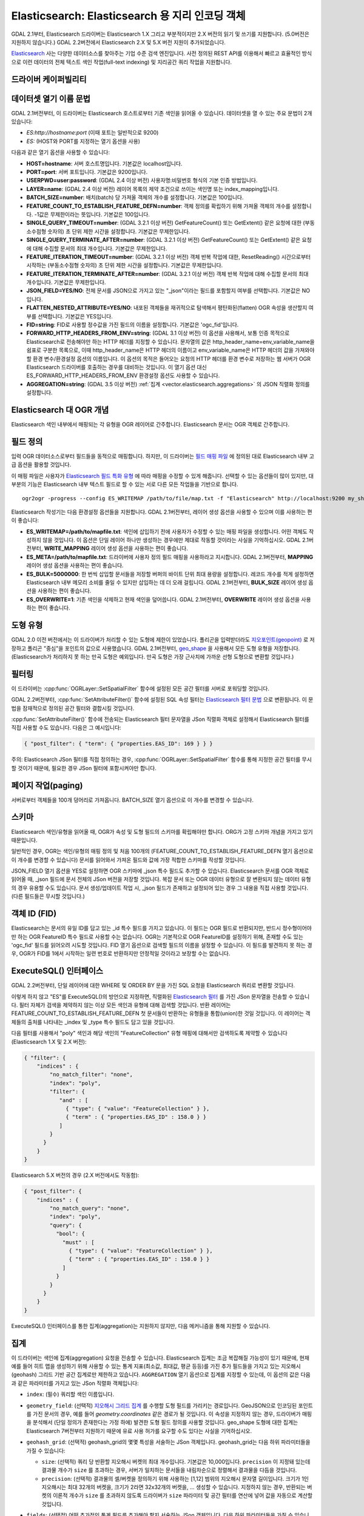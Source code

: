 .. _vector.elasticsearch:

Elasticsearch: Elasticsearch 용 지리 인코딩 객체
===============================================================

.. shortname:: Elasticsearch

.. build_dependencies:: libcurl

GDAL 2.1부터, Elasticsearch 드라이버는 Elasticsearch 1.X 그리고 부분적이지만 2.X 버전의 읽기 및 쓰기를 지원합니다. (5.0버전은 지원하지 않습니다.) GDAL 2.2버전에서 Elasticsearch 2.X 및 5.X 버전 지원이 추가되었습니다.

`Elasticsearch <http://elasticsearch.org/>`_ 사는 다양한 데이터소스를 찾아주는 기업 수준 검색 엔진입니다. 사전 정의된 REST API를 이용해서 빠르고 효율적인 방식으로 이런 데이터의 전체 텍스트 색인 작업(full-text indexing) 및 지리공간 쿼리 작업을 지원합니다.

드라이버 케이퍼빌리티
-------------------

.. supports_create::

.. supports_georeferencing::

데이터셋 열기 이름 문법
---------------------------

GDAL 2.1버전부터, 이 드라이버는 Elasticsearch 호스트로부터 기존 색인을 읽어올 수 있습니다. 데이터셋을 열 수 있는 주요 문법이 2개 있습니다:

-  *ES:http://hostname:port* (이때 포트는 일반적으로 9200)
-  *ES:* (HOST와 PORT를 지정하는 열기 옵션을 사용)

다음과 같은 열기 옵션을 사용할 수 있습니다:

-  **HOST=hostname**: 서버 호스트명입니다. 기본값은 localhost입니다.

-  **PORT=port**: 서버 포트입니다. 기본값은 9200입니다.

-  **USERPWD=user:password**: (GDAL 2.4 이상 버전)
   사용자명:비밀번호 형식의 기본 인증 방법입니다.

-  **LAYER=name**: (GDAL 2.4 이상 버전)
   레이어 목록의 제약 조건으로 쓰이는 색인명 또는 index_mapping입니다.

-  **BATCH_SIZE=number**: 배치(batch) 당 가져올 객체의 개수를 설정합니다. 기본값은 100입니다.

-  **FEATURE_COUNT_TO_ESTABLISH_FEATURE_DEFN=number**:
   객체 정의를 확립하기 위해 가져올 객체의 개수를 설정합니다. -1값은 무제한이라는 뜻입니다. 기본값은 100입니다.

-  **SINGLE_QUERY_TIMEOUT=number**: (GDAL 3.2.1 이상 버전)
   GetFeatureCount() 또는 GetExtent() 같은 요청에 대한 (부동소수점형 숫자의) 초 단위 제한 시간을 설정합니다. 기본값은 무제한입니다.

-  **SINGLE_QUERY_TERMINATE_AFTER=number**: (GDAL 3.2.1 이상 버전)
   GetFeatureCount() 또는 GetExtent() 같은 요청에 대해 수집할 문서의 최대 개수입니다. 기본값은 무제한입니다.

-  **FEATURE_ITERATION_TIMEOUT=number**: (GDAL 3.2.1 이상 버전)
   객체 반복 작업에 대한, ResetReading() 시간으로부터 시작하는 (부동소수점형 숫자의) 초 단위 제한 시간을 설정합니다. 기본값은 무제한입니다.

-  **FEATURE_ITERATION_TERMINATE_AFTER=number**: (GDAL 3.2.1 이상 버전)
   객체 반복 작업에 대해 수집할 문서의 최대 개수입니다. 기본값은 무제한입니다.

-  **JSON_FIELD=YES/NO**: 전체 문서를 JSON으로 가지고 있는 "_json"이라는 필드를 포함할지 여부를 선택합니다. 기본값은 NO입니다.

-  **FLATTEN_NESTED_ATTRIBUTE=YES/NO**: 내포된 객체들을 재귀적으로 탐색해서 평탄화된(flatten) OGR 속성을 생산할지 여부를 선택합니다. 기본값은 YES입니다.

-  **FID=string**: FID로 사용할 정수값을 가진 필드의 이름을 설정합니다. 기본값은 'ogc_fid'입니다.

-  **FORWARD_HTTP_HEADERS_FROM_ENV=string**: (GDAL 3.1 이상 버전)
   이 옵션을 사용해서, 보통 인증 목적으로 Elasticsearch로 전송해야만 하는 HTTP 헤더를 지정할 수 있습니다. 문자열의 값은 http_header_name=env_variable_name을 쉼표로 구분한 목록으로, 이때 http_header_name은 HTTP 헤더의 이름이고 env_variable_name은 HTTP 헤더의 값을 가져와야 할 환경 변수/환경설정 옵션의 이름입니다.
   이 옵션의 목적은 들어오는 요청의 HTTP 헤더를 환경 변수로 저장하는 웹 서버가 OGR Elasticsearch 드라이버를 호출하는 경우를 대비하는 것입니다. 이 열기 옵션 대신 ES_FORWARD_HTTP_HEADERS_FROM_ENV 환경설정 옵션도 사용할 수 있습니다.

-  **AGGREGATION=string**: (GDAL 3.5 이상 버전)
   :ref:`집계 <vector.elasticsearch.aggregations>` 의 JSON 직렬화 정의를 설정합니다.

Elasticsearch 대 OGR 개념
-----------------------------

Elasticsearch 색인 내부에서 매핑되는 각 유형을 OGR 레이어로 간주합니다. Elasticsearch 문서는 OGR 객체로 간주합니다.

필드 정의
-----------------

입력 OGR 데이터소스로부터 필드들을 동적으로 매핑합니다. 하지만, 이 드라이버는 `필드 매핑 파일 <http://code.google.com/p/ogr2elasticsearch/wiki/ModifyingtheIndex>`_ 에 정의된 대로 Elasticsearch 내부 고급 옵션을 활용할 것입니다.

이 매핑 파일은 사용자가 `Elasticsearch 필드 특화 유형 <http://www.elasticsearch.org/guide/reference/mapping/core-types.html>`_ 에 따라 매핑을 수정할 수 있게 해줍니다. 선택할 수 있는 옵션들이 많이 있지만, 대부분의 기능은 Elasticsearch 내부 텍스트 필드로 할 수 있는 서로 다른 모든 작업들을 기반으로 합니다.

::

   ogr2ogr -progress --config ES_WRITEMAP /path/to/file/map.txt -f "Elasticsearch" http://localhost:9200 my_shapefile.shp

Elasticsearch 작성기는 다음 환경설정 옵션들을 지원합니다. GDAL 2.1버전부터, 레이어 생성 옵션을 사용할 수 있으며 이를 사용하는 편이 좋습니다:

-  **ES_WRITEMAP=/path/to/mapfile.txt**:
   색인에 삽입하기 전에 사용자가 수정할 수 있는 매핑 파일을 생성합니다. 어떤 객체도 작성하지 않을 것입니다. 이 옵션은 단일 레이어 하나만 생성하는 경우에만 제대로 작동할 것이라는 사실을 기억하십시오. GDAL 2.1버전부터, **WRITE_MAPPING** 레이어 생성 옵션을 사용하는 편이 좋습니다.

-  **ES_META=/path/to/mapfile.txt**:
   드라이버에 사용자 정의 필드 매핑을 사용하라고 지시합니다. GDAL 2.1버전부터, **MAPPING** 레이어 생성 옵션을 사용하는 편이 좋습니다.

-  **ES_BULK=5000000**:
   한 번씩 삽입할 문서들을 저장할 버퍼의 바이트 단위 최대 용량을 설정합니다. 레코드 개수를 적게 설정하면 Elasticsearch 내부 메모리 소비를 줄일 수 있지만 삽입하는 데 더 오래 걸립니다. GDAL 2.1버전부터, **BULK_SIZE** 레이어 생성 옵션을 사용하는 편이 좋습니다.

-  **ES_OVERWRITE=1**:
   기존 색인을 삭제하고 현재 색인을 덮어씁니다. GDAL 2.1버전부터, **OVERWRITE** 레이어 생성 옵션을 사용하는 편이 좋습니다.

도형 유형
--------------

GDAL 2.0 이전 버전에서는 이 드라이버가 처리할 수 있는 도형에 제한이 있었습니다. 폴리곤을 입력받더라도 `지오포인트(geopoint) <http://www.elasticsearch.org/guide/en/elasticsearch/reference/current/mapping-geo-point-type.html>`_ 로 저장하고 폴리곤 "중심"을 포인트의 값으로 사용했습니다. GDAL 2.1버전부터, `geo_shape <https://www.elastic.co/guide/en/elasticsearch/reference/current/mapping-geo-shape-type.html>`_ 을 사용해서 모든 도형 유형을 저장합니다. (Elasticsearch가 처리하지 못 하는 만곡 도형은 예외입니다. 만곡 도형은 가장 근사치에 가까운 선형 도형으로 변환할 것입니다.)

필터링
---------

이 드라이버는 :cpp:func:`OGRLayer::SetSpatialFilter` 함수에 설정된 모든 공간 필터를 서버로 포워딩할 것입니다.

GDAL 2.2버전부터, :cpp:func:`SetAttributeFilter()` 함수에 설정된 SQL 속성 필터는 `Elasticsearch 필터 문법 <https://www.elastic.co/guide/en/elasticsearch/reference/current/query-dsl-filters.html>`_ 으로 변환됩니다. 이 문법을 잠재적으로 정의된 공간 필터와 결합시킬 것입니다.

:cpp:func:`SetAttributeFilter()` 함수에 전송되는 Elasticsearch 필터 문자열을 JSon 직렬화 객체로 설정해서 Elasticsearch 필터를 직접 사용할 수도 있습니다. 다음은 그 예시입니다:

.. code-block:: json

   { "post_filter": { "term": { "properties.EAS_ID": 169 } } }

주의: Elasticsearch JSon 필터를 직접 정의하는 경우, :cpp:func:`OGRLayer::SetSpatialFilter` 함수를 통해 지정한 공간 필터를 무시할 것이기 때문에, 필요한 경우 JSon 필터에 포함시켜야만 합니다.

페이지 작업(paging)
-------------------

서버로부터 객체들을 100개 덩어리로 가져옵니다. BATCH_SIZE 열기 옵션으로 이 개수를 변경할 수 있습니다.

스키마
------

Elasticsearch 색인/유형을 읽어올 때, OGR가 속성 및 도형 필드의 스키마를 확립해야만 합니다. ORG가 고정 스키마 개념을 가지고 있기 때문입니다.

일반적인 경우, OGR는 색인/유형의 매핑 정의 및 처음 100개의 (FEATURE_COUNT_TO_ESTABLISH_FEATURE_DEFN 열기 옵션으로 이 개수를 변경할 수 있습니다) 문서를 읽어와서 가져온 필드와 값에 가장 적합한 스키마를 작성할 것입니다.

JSON_FIELD 열기 옵션을 YES로 설정하면 OGR 스키마에 \_json 특수 필드도 추가할 수 있습니다. Elasticsearch 문서를 OGR 객체로 읽어올 때, \_json 필드에 문서 전체의 JSon 버전을 저장할 것입니다. 복잡 문서 또는 OGR 데이터 유형으로 잘 변환되지 않는 데이터 유형의 경우 유용할 수도 있습니다. 문서 생성/업데이트 작업 시, \_json 필드가 존재하고 설정되어 있는 경우 그 내용을 직접 사용할 것입니다. (다른 필드들은 무시할 것입니다.)

객체 ID (FID)
-------------

Elasticsearch는 문서의 유일 ID를 담고 있는 \_id 특수 필드를 가지고 있습니다. 이 필드는 OGR 필드로 반환되지만, 반드시 정수형이어야만 하는 OGR FeatureID 특수 필드로 사용할 수는 없습니다. OGR는 기본적으로 OGR FeatureID를 설정하기 위해, 존재할 수도 있는 'ogc_fid' 필드를 읽어오려 시도할 것입니다. FID 열기 옵션으로 검색할 필드의 이름을 설정할 수 있습니다. 이 필드를 발견하지 못 하는 경우, OGR가 FID를 1에서 시작하는 일련 번호로 반환하지만 안정적일 것이라고 보장할 수는 없습니다.

ExecuteSQL() 인터페이스
-----------------------

GDAL 2.2버전부터, 단일 레이어에 대한 WHERE 및 ORDER BY 문을 가진 SQL 요청을 Elasticsearch 쿼리로 변환할 것입니다.

이렇게 하지 않고 "ES"를 ExecuteSQL()의 방언으로 지정하면, 직렬화된 `Elasticsearch 필터 <https://www.elastic.co/guide/en/elasticsearch/reference/current/query-dsl-filters.html>`_ 를 가진 JSon 문자열을 전송할 수 있습니다. 필터 자체가 검색을 제약하지 않는 이상 모든 색인과 유형에 대해 검색할 것입니다. 반환 레이어는 FEATURE_COUNT_TO_ESTABLISH_FEATURE_DEFN 첫 문서들이 반환하는 유형들을 통합(union)한 것일 것입니다. 이 레이어는 객체들의 출처를 나타내는 \_index 및 \_type 특수 필드도 담고 있을 것입니다.

다음 필터를 사용해서 "poly" 색인과 해당 색인의 "FeatureCollection" 유형 매핑에 대해서만 검색하도록 제약할 수 있습니다(Elasticsearch 1.X 및 2.X 버전):

.. code-block:: json

   { "filter": {
       "indices" : {
           "no_match_filter": "none",
           "index": "poly",
           "filter": {
              "and" : [
                { "type": { "value": "FeatureCollection" } },
                { "term" : { "properties.EAS_ID" : 158.0 } }
              ]
           }
         }
       }
   }

Elasticsearch 5.X 버전의 경우 (2.X 버전에서도 작동함):

.. code-block:: json

   { "post_filter": {
       "indices" : {
           "no_match_query": "none",
           "index": "poly",
           "query": {
             "bool": {
               "must" : [
                 { "type": { "value": "FeatureCollection" } },
                 { "term" : { "properties.EAS_ID" : 158.0 } }
               ]
             }
           }
         }
       }
   }

ExecuteSQL() 인터페이스를 통한 집계(aggregation)는 지원하지 않지만, 다음 메커니즘을 통해 지원할 수 있습니다.

.. _vector.elasticsearch.aggregations:

집계
------------

.. versionadded:: 3.5.0

이 드라이버는 색인에 집계(aggregation) 요청을 전송할 수 있습니다. Elasticsearch 집계는 조금 복잡해질 가능성이 있기 때문에, 현재 예를 들어 히트 맵을 생성하기 위해 사용할 수 있는 통계 지표(최소값, 최대값, 평균 등등)를 가진 추가 필드들을 가지고 있는 지오해시(geohash) 그리드 기반 공간 집계로만 제한하고 있습니다. ``AGGREGATION`` 열기 옵션으로 집계를 지정할 수 있는데, 이 옵션의 값은 다음과 같은 파라미터를 가지고 있는 JSon 직렬화 객체입니다:

-  ``index``: (필수)
   쿼리할 색인 이름입니다.

-  ``geometry_field``: (선택적)
   `지오해시 그리드 집계 <https://www.elastic.co/guide/en/elasticsearch/reference/current/search-aggregations-bucket-geohashgrid-aggregation.html>`_ 를 수행할 도형 필드를 가리키는 경로입니다. GeoJSON으로 인코딩된 포인트를 가진 문서의 경우, 예를 들어 `geometry.coordinates` 같은 경로가 될 것입니다. 이 속성을 지정하지 않는 경우, 드라이버가 매핑을 분석해서 (단일 정의가 존재한다는 가정 하에) 발견한 도형 필드 정의를 사용할 것입니다. geo_shape 도형에 대한 집계는 Elasticsearch 7버전부터 지원하기 때문에 유료 사용 허가를 요구할 수도 있다는 사실을 기억하십시오.

-  ``geohash_grid``: (선택적)
   geohash_grid의 몇몇 특성을 서술하는 JSon 객체입니다. geohash_grid는 다음 하위 파라미터들을 가질 수 있습니다:

   *  ``size``: (선택적)
      쿼리 당 반환할 지오해시 버켓의 최대 개수입니다. 기본값은 10,000입니다. ``precision`` 이 지정돼 있는데 결과물 개수가 ``size`` 를 초과하는 경우, 서버가 일치하는 문서들을 내림차순으로 정렬해서 결과물을 다듬을 것입니다.

   *  ``precision``: (선택적)
      결과물의 셀/버켓을 정의하기 위해 사용하는 [1,12] 범위의 지오해시 문자열 길이입니다. 크기가 1인 지오해시는 최대 32개의 버켓을, 크기가 2라면 32x32개의 버켓을, ... 생성할 수 있습니다. 지정하지 않는 경우, 반환되는 버켓의 이론적 개수가 ``size`` 를 초과하지 않도록 드라이버가 ``size`` 파라미터 및 공간 필터를 연산에 넣어 값을 자동으로 계산할 것입니다.

-  ``fields``: (선택적)
   어떤 추가적인 통계 필드를 추가해야 할지 서술하는 JSon 객체입니다. 다음 하위 파라미터들을 가질 수 있습니다:

   *  ``min``: (선택적)
      집계 작업 도중 최소값을 계산할 색인 속성을 가리키는 경로를 가지고 있는 배열입니다.

   *  ``max``: (선택적)
      집계 작업 도중 최대값을 계산할 색인 속성을 가리키는 경로를 가지고 있는 배열입니다.

   *  ``avg``: (선택적)
      집계 작업 도중 평균을 계산할 색인 속성을 가리키는 경로를 가지고 있는 배열입니다.

   *  ``sum``: (선택적)
      집계 작업 도중 합계를 계산할 색인 속성을 가리키는 경로를 가지고 있는 배열입니다.

   *  ``count``: (선택적)
      집계 작업 도중 value_count를 계산할 색인 속성을 가리키는 경로를 가지고 있는 배열입니다.
        to compute the value_count during aggegation.

   *  ``stats``: (선택적)
      집계 작업 도중 앞의 모든 지표를 계산할 색인 속성을 가리키는 경로를 가지고 있는 배열입니다.

   GeoJSON 매핑을 사용하는 경우, 색인 속성을 가리키는 경로는 보통 ``property.some_name`` 입니다.

AGGREGATION 열기 옵션을 지정하면, ``aggregation`` 이라는 읽기전용 단일 레이어를 반환할 것입니다. 표준 OGR :cpp:func:`OGRLayer::SetSpatialFilter` API를 사용하면 이 레이어에 공간 필터를 설정할 수 있습니다. 이런 공간 필터는 집계 이전에 적용됩니다.

다음은 AGGREGATION 열기 옵션의 예시입니다:

.. code-block:: json

    {
        "index": "my_points",
        "geometry_field": "geometry.coordinates",
        "geohash_grid": {
            "size": 1000,
            "precision": 3
        },
        "fields": {
            "min": [ "field_a", "field_b"],
            "stats": [ "field_c" ]
        }
    }


이 옵션은 Point 도형 필드와 다음 필드들을 가진 레이어를 반환할 것입니다:

- ``key`` -- 문자열 유형: 대응하는 버켓의 지오해시 값
- ``doc_count`` -- Integer64 유형: 버켓에서 일치하는 문서들의 개수
- ``field_a_min`` -- 실수형
- ``field_b_min`` -- 실수형
- ``field_c_min`` -- 실수형
- ``field_c_max`` -- 실수형
- ``field_c_avg`` -- 실수형
- ``field_c_sum`` -- 실수형
- ``field_c_count`` -- Integer64 유형

다중 대상 레이어
-------------------

.. versionadded:: 3.5.0

GetLayerByName() 메소드는 레이어 이름을 입력받습니다. 이 레이어 이름은 쉼표로 구분된, '*' 와일드카드 문자가 포함되었을 수도 있는 색인 목록일 수 있습니다. https://www.elastic.co/guide/en/elasticsearch/reference/current/multi-index.html 을 참조하십시오. 현재 구현된 상태에서는 일치하는 모든 레이어가 아니라 일치하는 레이어 가운데 하나로부터 필드 정의를 확립할 것이기 때문에 일치하는 여러 레이어들이 동일한 스키마를 공유하고 있는 경우에만 이 기능을 제대로 사용할 수 있을 것이라는 사실을 기억하십시오.

메타데이터 수집
----------------

객체 개수를 효율적으로 수집합니다.

범위도 효율적으로 수집하지만, 도형 열이 Elasticsearch 유형 geo_point에 매핑된 경우만입니다. geo_shape 필드 상에서 전체 레이어의 객체를 가져오기 때문에 느릴 수도 있습니다.

쓰기 지원
-------------

색인/유형을 생성하고 삭제할 수 있습니다.

데이터소스를 업데이트 모드로 연 경우에만 쓰기 지원이 활성화됩니다.

비(非) 벌크 모드에서 :cpp:func:`OGRFeature::CreateFeature` 함수로 새 객체를 삽입할 때 명령어가 성공적으로 실행되었다면, OGR이 반환된 \_id를 가져와서 :cpp:func:`OGRFeature::SetFeature` 작업을 위해 사용할 것입니다.

공간 좌표계
------------------------

Elasticsearch에 저장된 도형들은 WGS84 원점(EPSG:4326)의 경도/위도 좌표를 사용할 것입니다. 생성 작업 시, 입력물에 공간 좌표계가 설정되어 있는데 EPSG:4326이 아닌 경우 드라이버가 레이어 (또는 도형 필드) 공간 좌표계로부터 EPSG:4326으로 자동 재투영할 것입니다.

레이어 생성 옵션
----------------------

GDAL 2.1버전부터, 이 드라이버는 다음과 같은 레이어 생성 옵션들을 지원합니다:

-  **INDEX_NAME=name**:
   생성할 (또는 재사용할) 색인의 이름입니다. 기본적으로 색인 이름은 레이어 이름입니다.

-  **INDEX_DEFINITION=filename or JSon**: (GDAL 2.4 이상 버전)
   사용자 정의 색인 정의를 읽어올 파일명을 설정하거나, 또는 그때 그때 즉시 처리하는 색인 정의를 직렬화 JSon으로 처리합니다.

-  **MAPPING_NAME==name**: (Elasticsearch 7 미만 버전)
   색인 내부 매핑 유형의 이름입니다. 매핑 이름은 기본적으로 "FeatureCollection"이며 문서를 GeoJSON Feature 객체로 작성할 것입니다. 다른 매핑 이름을 선택하는 경우, 좀 더 "평탄(flat)"한 구조를 사용할 것입니다. Elasticsearch 7 이상 버전으로 변환하는 경우 이 옵션을 무시합니다. (`매핑 유형 제거 <https://www.elastic.co/guide/en/elasticsearch/reference/current/removal-of-types.html>`_ 를 참조하십시오.)
   Elasticsearch 7 이상 버전에서는 항상 "평탄"한 구조를 사용합니다.

-  **MAPPING=filename or JSon**:
   사용자 정의 매핑을 읽어올 파일명을 설정하거나, 직렬화 JSon으로 매핑합니다.

-  **WRITE_MAPPING=filename**:
   색인에 삽입하기 전에 사용자가 수정할 수 있는 매핑 파일을 생성합니다. 어떤 객체도 작성하지 않을 것입니다. MAPPING 옵션과 함께 사용할 수 없습니다.

-  **OVERWRITE=YES/NO**:
   기존 유형 매핑을 생성할 레이어 이름으로 덮어쓸지 여부를 선택합니다. 기본값은 NO입니다.

-  **OVERWRITE_INDEX=YES/NO**: (GDAL 2.2 이상 버전)
   레이어가 속해 있는 색인 전체를 덮어쓸지 여부를 선택합니다. 기본값은 NO입니다. 이 옵션은 OVERWRITE 옵션보다 강력합니다. OVERWRITE 옵션은 레이어에 대응하는 유형 매핑이 색인의 단일 유형 매핑인 경우에만 진행됩니다. 유형 매핑이 여러 개 존재하는 경우, 색인 전체를 제거해야 합니다. (매핑과 해당 매핑을 사용하는 문서를 제거하는 것은 위험합니다. 다른 매핑이 사용하는 것일 수도 있기 때문입니다. Elasticsearch 1.X 버전에서는 이런 경우가 있을 수 있지만, 이후 버전에서는 아닙니다.)

-  **GEOMETRY_NAME=name**:
   도형 열의 이름입니다. 기본값은 'geometry'입니다.

-  **GEOM_MAPPING_TYPE=AUTO/GEO_POINT/GEO_SHAPE**:
   도형 열의 매핑 유형입니다. 기본값은 AUTO입니다. GEO_POINT로 설정하면 `geo_point <https://www.elastic.co/guide/en/elasticsearch/reference/current/mapping-geo-point-type.html>`_ 매핑 유형을 사용합니다. GDAL 2.1 미만 버전에서 이 값을 사용하는 경우, 도형의 "중심점(centroid)"을 사용합니다. GEO_SHAPE으로 설정하면 모든 도형 유형과 호환되는 `geo_shape <https://www.elastic.co/guide/en/elasticsearch/reference/current/mapping-geo-shape-type.html>`_ 매핑 유형을 사용합니다. 포인트 유형 도형 필드의 경우 AUTO로 설정하면 geo_point를 사용합니다. 다른 유형일 때 AUTO로 설정하면 geo_shape를 사용합니다.

-  **GEO_SHAPE_ENCODING=GeoJSON/WKT**: (GDAL 3.2.1 이상 버전)
   geo_shape 도형 필드 용 인코딩을 설정합니다. 기본값은 GeoJSON입니다. Elasticsearch 6.2버전부터 WKT를 사용할 수 있습니다.

-  **GEOM_PRECISION={value}{unit}**:
   원하는 도형 정밀도를 설정합니다. 숫자값 뒤에 단위를, 예를 들어 1m로 설정합니다. geo_point 도형 필드의 경우 이 옵션을 지정하면 압축 도형 포맷을 사용할 것입니다. MAPPING 옵션을 지정했다면 이 옵션을 무시합니다.

-  **STORE_FIELDS=YES/NO**:
   색인에 필드들을 저장해야 할지 여부를 선택합니다. YES로 설정하면 모든 필드에 대해 필드 매핑의 `"store" 속성 <https://www.elastic.co/guide/en/elasticsearch/reference/current/mapping-core-types.html>`_ 을 "true"로 설정합니다. 기본값은 NO입니다. (주의: GDAL 2.1 미만 버전에서는 필드들을 저장하는 것이 기본 습성입니다.) MAPPING 옵션을 지정했다면 이 옵션을 무시합니다.

-  **STORED_FIELDS=string**:
   인덱스에 저장해야 할 필드 이름들을 쉼표로 구분한 목록입니다. 이 필드들은 필드 매핑의 `"store" 속성 <https://www.elastic.co/guide/en/elasticsearch/reference/current/mapping-core-types.html>`_ 이 "true"로 설정되어 있을 것입니다. 모든 필드를 저장해야만 한다면, STORE_FIELDS=YES를 단축키로 사용할 수 있습니다. MAPPING 옵션을 지정했다면 이 옵션을 무시합니다.

-  **NOT_ANALYZED_FIELDS=string**:
   색인 작업 도중 분석하지 말아야 할 필드 이름들을 쉼표로 구분한 목록입니다. 이 필드들은 필드 매핑의 `"index" 속성 <https://www.elastic.co/guide/en/elasticsearch/reference/current/mapping-core-types.html>`_ 이 "not_analyzed"로 설정되어 있을 것입니다. (Elasticsearch에서 기본값은 "analyzed"입니다.) NOT_ANALYZED_FIELDS 및 NOT_INDEXED_FIELDS 두 옵션 모두에 동일한 필드를 지정해서는 안 됩니다. GDAL 2.2 버전부터, 모든 필드를 지정하려면 {ALL} 값을 사용하면 됩니다. MAPPING 옵션을 지정했다면 이 옵션을 무시합니다.

-  **NOT_INDEXED_FIELDS=string**:
   색인되지 말아야 할 필드 이름들을 쉼표로 구분한 목록입니다. 이 필드들은 필드 매핑의 `"index" 속성 <https://www.elastic.co/guide/en/elasticsearch/reference/current/mapping-core-types.html>`_ 이 "no"로 설정되어 있을 것입니다. (Elasticsearch에서 기본값은 "analyzed"입니다.) NOT_ANALYZED_FIELDS 및 NOT_INDEXED_FIELDS 두 옵션 모두에 동일한 필드를 지정해서는 안 됩니다. MAPPING 옵션을 지정했다면 이 옵션을 무시합니다.

-  **FIELDS_WITH_RAW_VALUE=string**: (GDAL 2.2 초과 버전)
   추가적인 raw / not_analyzed 하위 필드와 함께 생성해야 할 (유형 문자열의) 필드 이름들을 쉼표로 구분한 목록입니다. 또는 문자열이 분석된 모든 필드를 지정하고 싶다면 {ALL}으로 설정하십시오. 이 옵션은 필드의 열을 기준으로 필드를 정렬하기 위해 필요합니다. 또 SQL 연산자로 필터링하는 경우 성능을 향상시킬 수 있습니다. MAPPING 옵션을 지정했다면 이 옵션을 무시합니다.

-  **BULK_INSERT=YES/NO**:
   객체 생성을 위해 벌크 삽입을 사용할지 여부를 선택합니다. 기본값은 YES입니다.

-  **BULK_SIZE=value**:
   벌크 업로드를 위한 바이트 단위 버퍼 용량입니다. 기본값은 1,000,000입니다.

-  **FID=string**:
   FID로 사용할 정수값을 가진 필드의 이름입니다. FID 값 작성을 비활성화시키려면 빈 문자열로 설정하면 됩니다. 기본값은 'ogc_fid'입니다.

-  **DOT_AS_NESTED_FIELD=YES/NO**:
   필드 이름에 있는 점('.') 문자를 하위 문서(sub-document)로 간주할지 여부를 선택합니다. 기본값은 YES입니다.

-  **IGNORE_SOURCE_ID=YES/NO**:
   CreateFeature() 함수로 전송되는 객체의 \_id 필드를 무시할지 여부를 선택합니다. 기본값은 NO입니다.

예시
--------

-  로컬 저장소 열기:

::

   ogrinfo ES:

-  원격 저장소 열기:

::

   ogrinfo ES:http://example.com:9200

-  Elasticsearch 필드에 대한 필터링:

::

   ogrinfo -ro ES: my_type -where '{ "post_filter": { "term": { "properties.EAS_ID": 168 } } }'

-  윈도우 시스템 상에서 "match" 쿼리 사용하기:
   윈도우에서는 쿼리를 큰따옴표로 감싸야만 하고, 쿼리 안에 있는 큰따옴표는 이스케이프 처리해야만 합니다.

::

   C:\GDAL_on_Windows>ogrinfo ES: my_type -where "{\"query\": { \"match\": { \"properties.NAME\": \"Helsinki\" } } }"

-  기본 집계:

::

   ogrinfo -ro ES: my_type -oo "AGGREGATION={\"index\":\"my_points\"}"

-  shapefile을 가진 Elasticsearch 색인 불러오기:

::

   ogr2ogr -f "Elasticsearch" http://localhost:9200 my_shapefile.shp

-  매핑 파일 생성하기: 
   매핑 파일은 사용자가 `Elasticsearch 필드 특화 유형 <http://www.elasticsearch.org/guide/reference/mapping/core-types.html>`_ 에 따라 매핑을 수정할 수 있게 해줍니다. 선택할 수 있는 옵션들이 많이 있지만, 대부분의 기능은 Elasticsearch 내부 텍스트 필드로 할 수 있는 서로 다른 모든 작업들을 기반으로 합니다.

::

   ogr2ogr -progress --config ES_WRITEMAP /path/to/file/map.txt -f "Elasticsearch" http://localhost:9200 my_shapefile.shp

   또는 (GDAL 2.1 이상 버전):

::

   ogr2ogr -progress -lco WRITE_MAPPING=/path/to/file/map.txt -f "Elasticsearch" http://localhost:9200 my_shapefile.shp

-  매핑 파일 읽어오기:
   변환 작업 도중 매핑 파일을 읽어옵니다.

::

   ogr2ogr -progress --config ES_META /path/to/file/map.txt -f "Elasticsearch" http://localhost:9200 my_shapefile.shp

   또는 (GDAL 2.1 이상 버전):

::

   ogr2ogr -progress -lco MAPPING=/path/to/file/map.txt -f "Elasticsearch" http://localhost:9200 my_shapefile.shp

-  벌크 업로드하기 (대용량 데이터셋):
   수많은 데이터를 업로드하는 경우 벌크 업로드가 도움이 됩니다. 정수값은 삽입하기 전에 수집하는 바이트 수입니다.
   `벌크 용량 고려 사항 <https://www.elastic.co/guide/en/elasticsearch/guide/current/bulk.html#_how_big_is_too_big>`_ 을 참조하십시오.

::

   ogr2ogr -progress --config ES_BULK 5000000 -f "Elasticsearch" http://localhost:9200 PG:"host=localhost user=postgres dbname=my_db password=password" "my_table" -nln thetable

   또는 (GDAL 2.1 이상 버전):

::

   ogr2ogr -progress -lco BULK_SIZE=5000000 -f "Elasticsearch" http://localhost:9200 my_shapefile.shp

-  현재 색인을 덮어쓰기:
   ES_OVERWRITE 옵션을 1로 설정하면 현재 색인을 덮어쓸 것입니다. 설정하지 않는 경우 데이터를 추가할 것입니다.

::

   ogr2ogr -progress --config ES_OVERWRITE 1 -f "Elasticsearch" http://localhost:9200 PG:"host=localhost user=postgres dbname=my_db password=password" "my_table" -nln thetable

   또는 (GDAL 2.1 이상 버전):

::

   ogr2ogr -progress -overwrite ES:http://localhost:9200 PG:"host=localhost user=postgres dbname=my_db password=password" "my_table" -nln thetable

참고
--------

-  `Elasticsearch 홈페이지 <http://elasticsearch.org/>`_

-  `예제 위키 <http://code.google.com/p/ogr2elasticsearch/w/list>`_

-  `구글 그룹 <http://groups.google.com/group/ogr2elasticsearch>`_

